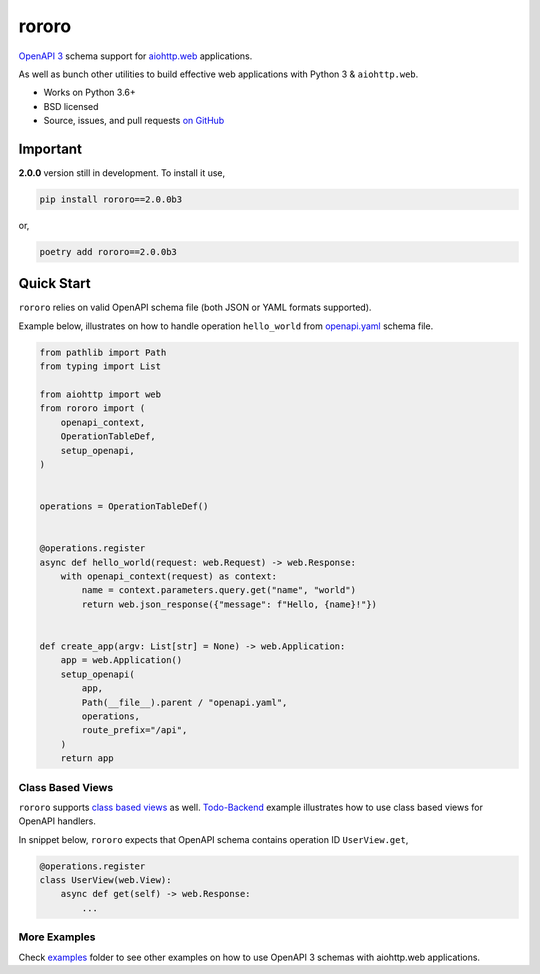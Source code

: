 ======
rororo
======

.. image:: https://github.com/playpauseandstop/rororo/workflows/ci/badge.svg
    :target: https://github.com/playpauseandstop/rororo/actions?query=workflow%3A%22ci%22
    :alt: CI Workflow

.. image:: https://img.shields.io/badge/pre--commit-enabled-brightgreen?logo=pre-commit&logoColor=white
    :target: https://github.com/pre-commit/pre-commit
    :alt: pre-commit

.. image:: https://img.shields.io/badge/code%20style-black-000000.svg
    :target: https://github.com/psf/black
    :alt: black

.. image:: https://img.shields.io/pypi/v/rororo.svg
    :target: https://pypi.org/project/rororo/
    :alt: Latest Version

.. image:: https://img.shields.io/pypi/pyversions/rororo.svg
    :target: https://pypi.org/project/rororo/
    :alt: Python versions

.. image:: https://img.shields.io/pypi/l/rororo.svg
    :target: https://github.com/playpauseandstop/rororo/blob/master/LICENSE
    :alt: BSD License

.. image:: https://coveralls.io/repos/playpauseandstop/rororo/badge.svg?branch=master&service=github
    :target: https://coveralls.io/github/playpauseandstop/rororo
    :alt: Coverage

.. image:: https://readthedocs.org/projects/rororo/badge/?version=latest
    :target: https://rororo.readthedocs.io/
    :alt: Documentation

`OpenAPI 3 <https://spec.openapis.org/oas/v3.0.2>`_ schema support
for `aiohttp.web <https://aiohttp.readthedocs.io/en/stable/web.html>`_
applications.

As well as bunch other utilities to build effective web applications with
Python 3 & ``aiohttp.web``.

* Works on Python 3.6+
* BSD licensed
* Source, issues, and pull requests `on GitHub
  <https://github.com/playpauseandstop/rororo>`_

Important
=========

**2.0.0** version still in development. To install it use,

.. code-block:: bash

    pip install rororo==2.0.0b3

or,

.. code-block:: bash

    poetry add rororo==2.0.0b3

Quick Start
===========

``rororo`` relies on valid OpenAPI schema file (both JSON or YAML formats
supported).

Example below, illustrates on how to handle operation ``hello_world`` from
`openapi.yaml <https://github.com/playpauseandstop/rororo/blob/master/tests/openapi.yaml>`_
schema file.

.. code-block:: python

    from pathlib import Path
    from typing import List

    from aiohttp import web
    from rororo import (
        openapi_context,
        OperationTableDef,
        setup_openapi,
    )


    operations = OperationTableDef()


    @operations.register
    async def hello_world(request: web.Request) -> web.Response:
        with openapi_context(request) as context:
            name = context.parameters.query.get("name", "world")
            return web.json_response({"message": f"Hello, {name}!"})


    def create_app(argv: List[str] = None) -> web.Application:
        app = web.Application()
        setup_openapi(
            app,
            Path(__file__).parent / "openapi.yaml",
            operations,
            route_prefix="/api",
        )
        return app

Class Based Views
-----------------

``rororo`` supports `class based views <https://docs.aiohttp.org/en/stable/web_quickstart.html#aiohttp-web-class-based-views>`_
as well. `Todo-Backend <https://github.com/playpauseandstop/rororo/tree/master/examples/todobackend>`_
example illustrates how to use class based views for OpenAPI handlers.

In snippet below, ``rororo`` expects that OpenAPI schema contains operation ID
``UserView.get``,

.. code-block:: python

    @operations.register
    class UserView(web.View):
        async def get(self) -> web.Response:
            ...

More Examples
-------------

Check
`examples <https://github.com/playpauseandstop/rororo/tree/master/examples>`_
folder to see other examples on how to use OpenAPI 3 schemas with aiohttp.web
applications.
